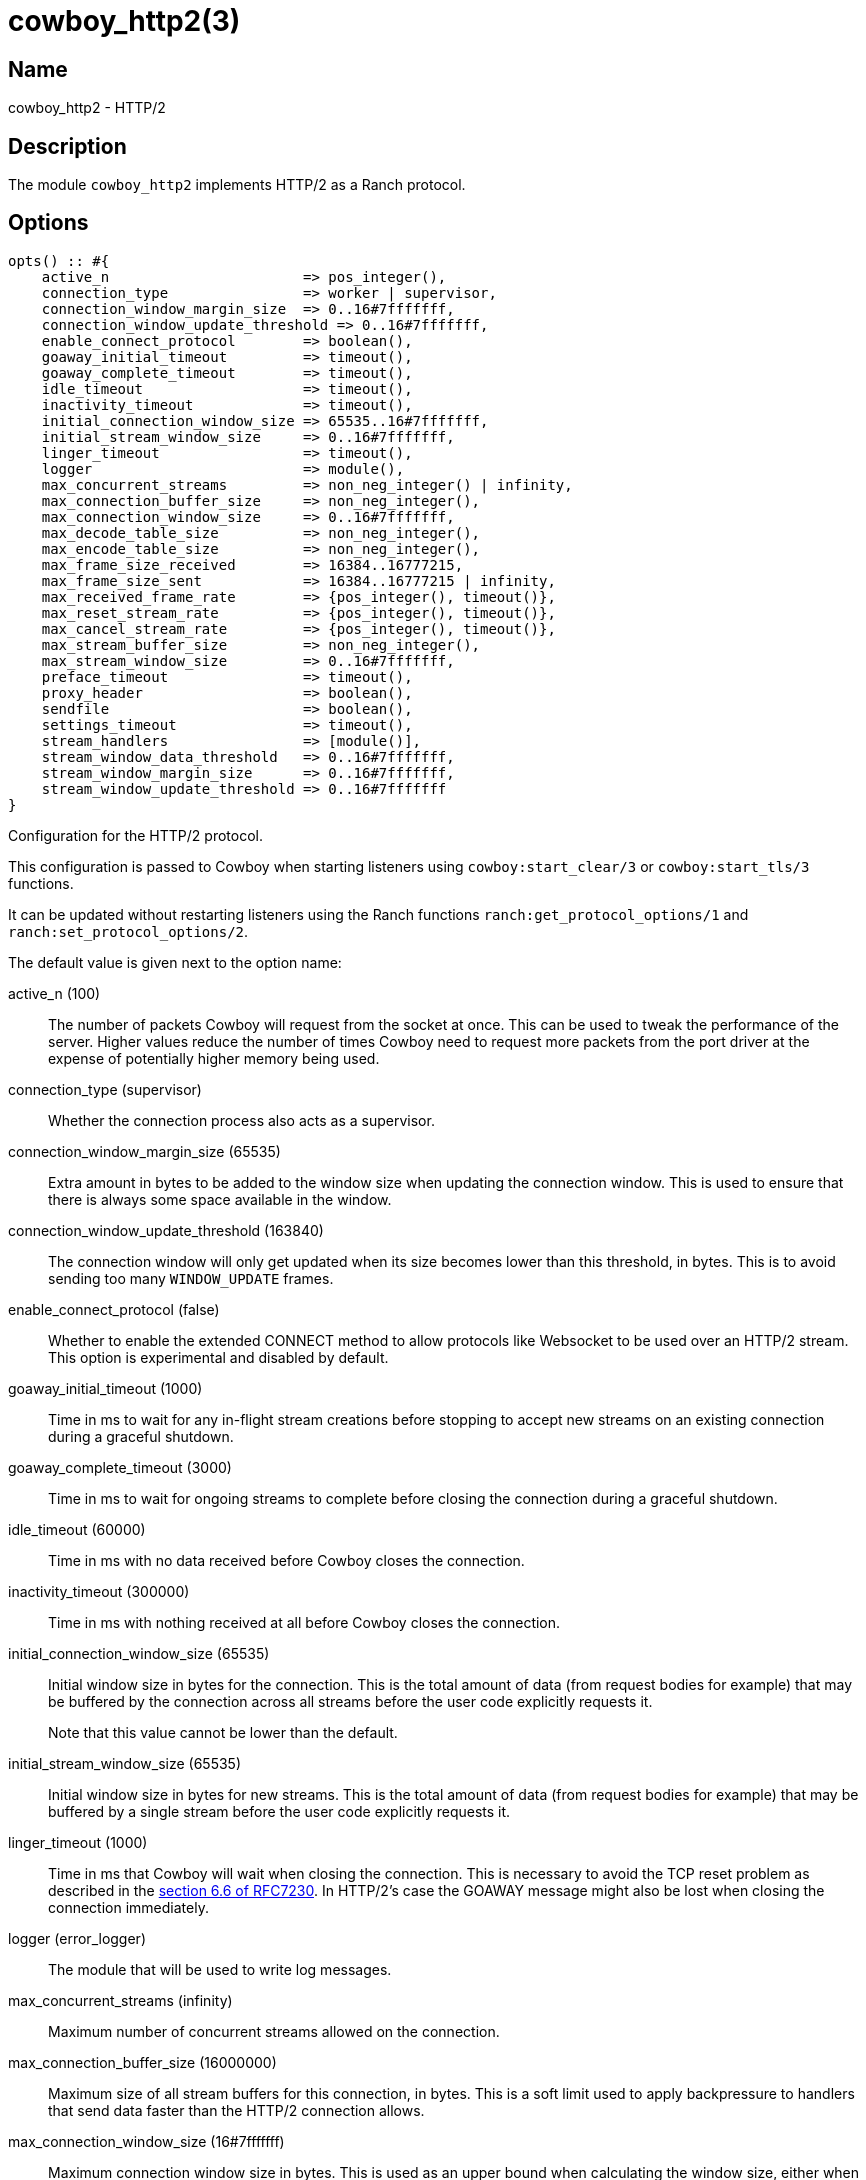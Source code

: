 = cowboy_http2(3)

== Name

cowboy_http2 - HTTP/2

== Description

The module `cowboy_http2` implements HTTP/2
as a Ranch protocol.

== Options

// @todo Might be worth moving cowboy_clear/tls/stream_h options
// to their respective manual, when they are added.

[source,erlang]
----
opts() :: #{
    active_n                       => pos_integer(),
    connection_type                => worker | supervisor,
    connection_window_margin_size  => 0..16#7fffffff,
    connection_window_update_threshold => 0..16#7fffffff,
    enable_connect_protocol        => boolean(),
    goaway_initial_timeout         => timeout(),
    goaway_complete_timeout        => timeout(),
    idle_timeout                   => timeout(),
    inactivity_timeout             => timeout(),
    initial_connection_window_size => 65535..16#7fffffff,
    initial_stream_window_size     => 0..16#7fffffff,
    linger_timeout                 => timeout(),
    logger                         => module(),
    max_concurrent_streams         => non_neg_integer() | infinity,
    max_connection_buffer_size     => non_neg_integer(),
    max_connection_window_size     => 0..16#7fffffff,
    max_decode_table_size          => non_neg_integer(),
    max_encode_table_size          => non_neg_integer(),
    max_frame_size_received        => 16384..16777215,
    max_frame_size_sent            => 16384..16777215 | infinity,
    max_received_frame_rate        => {pos_integer(), timeout()},
    max_reset_stream_rate          => {pos_integer(), timeout()},
    max_cancel_stream_rate         => {pos_integer(), timeout()},
    max_stream_buffer_size         => non_neg_integer(),
    max_stream_window_size         => 0..16#7fffffff,
    preface_timeout                => timeout(),
    proxy_header                   => boolean(),
    sendfile                       => boolean(),
    settings_timeout               => timeout(),
    stream_handlers                => [module()],
    stream_window_data_threshold   => 0..16#7fffffff,
    stream_window_margin_size      => 0..16#7fffffff,
    stream_window_update_threshold => 0..16#7fffffff
}
----

Configuration for the HTTP/2 protocol.

This configuration is passed to Cowboy when starting listeners
using `cowboy:start_clear/3` or `cowboy:start_tls/3` functions.

It can be updated without restarting listeners using the
Ranch functions `ranch:get_protocol_options/1` and
`ranch:set_protocol_options/2`.

The default value is given next to the option name:

active_n (100)::

The number of packets Cowboy will request from the socket at once.
This can be used to tweak the performance of the server. Higher
values reduce the number of times Cowboy need to request more
packets from the port driver at the expense of potentially
higher memory being used.

connection_type (supervisor)::

Whether the connection process also acts as a supervisor.

connection_window_margin_size (65535)::

Extra amount in bytes to be added to the window size when
updating the connection window. This is used to
ensure that there is always some space available in
the window.

connection_window_update_threshold (163840)::

The connection window will only get updated when its size
becomes lower than this threshold, in bytes. This is to
avoid sending too many `WINDOW_UPDATE` frames.

enable_connect_protocol (false)::

Whether to enable the extended CONNECT method to allow
protocols like Websocket to be used over an HTTP/2 stream.
This option is experimental and disabled by default.

goaway_initial_timeout (1000)::

Time in ms to wait for any in-flight stream creations before stopping to accept
new streams on an existing connection during a graceful shutdown.

goaway_complete_timeout (3000)::

Time in ms to wait for ongoing streams to complete before closing the connection
during a graceful shutdown.

idle_timeout (60000)::

Time in ms with no data received before Cowboy closes the connection.

inactivity_timeout (300000)::

Time in ms with nothing received at all before Cowboy closes the connection.

initial_connection_window_size (65535)::

Initial window size in bytes for the connection. This is the total amount
of data (from request bodies for example) that may be buffered
by the connection across all streams before the user code
explicitly requests it.
+
Note that this value cannot be lower than the default.

initial_stream_window_size (65535)::

Initial window size in bytes for new streams. This is the total amount
of data (from request bodies for example) that may be buffered
by a single stream before the user code explicitly requests it.

linger_timeout (1000)::

Time in ms that Cowboy will wait when closing the connection. This is
necessary to avoid the TCP reset problem as described in the
https://tools.ietf.org/html/rfc7230#section-6.6[section 6.6 of RFC7230].
In HTTP/2's case the GOAWAY message might also be lost when
closing the connection immediately.

logger (error_logger)::

The module that will be used to write log messages.

max_concurrent_streams (infinity)::

Maximum number of concurrent streams allowed on the connection.

max_connection_buffer_size (16000000)::

Maximum size of all stream buffers for this connection, in bytes.
This is a soft limit used to apply backpressure to handlers that
send data faster than the HTTP/2 connection allows.

max_connection_window_size (16#7fffffff)::

Maximum connection window size in bytes. This is used as an upper bound
when calculating the window size, either when reading the request
body or receiving said body.

max_decode_table_size (4096)::

Maximum header table size in bytes used by the decoder. This is the value
advertised to the client. The client can then choose a header table size
equal or lower to the advertised value.

max_encode_table_size (4096)::

Maximum header table size in bytes used by the encoder. The server will
compare this value to what the client advertises and choose the smallest
one as the encoder's header table size.

max_frame_size_received (16384)::

Maximum size in bytes of the frames received by the server. This value is
advertised to the remote endpoint which can then decide to use
any value lower or equal for its frame sizes.

max_frame_size_sent (infinity)::

Maximum size in bytes of the frames sent by the server. This option allows
setting an upper limit to the frame sizes instead of blindly
following the client's advertised maximum.
+
Note that actual frame sizes may be lower than the limit when
there is not enough space left in the flow control window.

max_received_frame_rate ({10000, 10000})::

Maximum frame rate allowed per connection. The rate is expressed
as a tuple `{NumFrames, TimeMs}` indicating how many frames are
allowed over the given time period. This is similar to a supervisor
restart intensity/period.

max_reset_stream_rate ({10, 10000})::

Maximum reset stream rate per connection. This can be used to
protect against misbehaving or malicious peers that do not follow
the protocol, leading to the server resetting streams, by limiting
the number of streams that can be reset over a certain time period.
The rate is expressed as a tuple `{NumResets, TimeMs}`. This is
similar to a supervisor restart intensity/period.

max_cancel_stream_rate ({500, 10000})::

Maximum cancel stream rate per connection. This can be used to
protect against misbehaving or malicious peers, by limiting the
number of streams that the peer can reset over a certain time period.
The rate is expressed as a tuple `{NumCancels, TimeMs}`. This is
similar to a supervisor restart intensity/period.

max_stream_buffer_size (8000000)::

Maximum stream buffer size in bytes. This is a soft limit used
to apply backpressure to handlers that send data faster than
the HTTP/2 connection allows.

max_stream_window_size (16#7fffffff)::

Maximum stream window size in bytes. This is used as an upper bound
when calculating the window size, either when reading the request
body or receiving said body.

preface_timeout (5000)::

Time in ms Cowboy is willing to wait for the connection preface.

proxy_header (false)::

Whether incoming connections have a PROXY protocol header. The
proxy information will be passed forward via the `proxy_header`
key of the Req object.

sendfile (true)::

Whether the sendfile syscall may be used. It can be useful to disable
it on systems where the syscall has a buggy implementation, for example
under VirtualBox when using shared folders.

settings_timeout (5000)::

Time in ms Cowboy is willing to wait for a SETTINGS ack.

stream_handlers ([cowboy_stream_h])::

Ordered list of stream handlers that will handle all stream events.

stream_window_data_threshold (16384)::

Window threshold in bytes below which Cowboy will not attempt
to send data, with one exception. When Cowboy has data to send
and the window is high enough, Cowboy will always send the data,
regardless of this option.

stream_window_margin_size (65535)::

Extra amount in bytes to be added to the window size when
updating a stream's window. This is used to
ensure that there is always some space available in
the window.

stream_window_update_threshold (163840)::

A stream's window will only get updated when its size
becomes lower than this threshold, in bytes. This is to avoid sending
too many `WINDOW_UPDATE` frames.

== Changelog

* *2.9*: The `goaway_initial_timeout` and `goaway_complete_timeout`
         options were added.
* *2.8*: The `active_n` option was added.
* *2.8*: The `linger_timeout` option was added.
* *2.8*: The `max_received_frame_rate` default value has
         been multiplied by 10 as the default was too low.
* *2.7*: Add the options `connection_window_margin_size`,
         `connection_window_update_threshold`,
         `max_connection_window_size`, `max_stream_window_size`,
         `stream_window_margin_size` and
         `stream_window_update_threshold` to configure
         behavior on sending WINDOW_UPDATE frames;
         `max_connection_buffer_size` and
         `max_stream_buffer_size` to apply backpressure
         when sending data too fast;
         `max_received_frame_rate` and `max_reset_stream_rate`
         to protect against various flood scenarios; and
         `stream_window_data_threshold` to control how small
         the DATA frames that Cowboy sends can get.
* *2.7*: The `logger` option was added.
* *2.6*: The `proxy_header` and `sendfile` options were added.
* *2.4*: Add the options `initial_connection_window_size`,
         `initial_stream_window_size`, `max_concurrent_streams`,
         `max_decode_table_size`, `max_encode_table_size`,
         `max_frame_size_received`, `max_frame_size_sent`
         and `settings_timeout` to configure HTTP/2 SETTINGS
         and related behavior.
* *2.4*: Add the experimental option `enable_connect_protocol`.
* *2.0*: Protocol introduced.

== See also

link:man:cowboy(7)[cowboy(7)],
link:man:cowboy_http(3)[cowboy_http(3)],
link:man:cowboy_websocket(3)[cowboy_websocket(3)]
